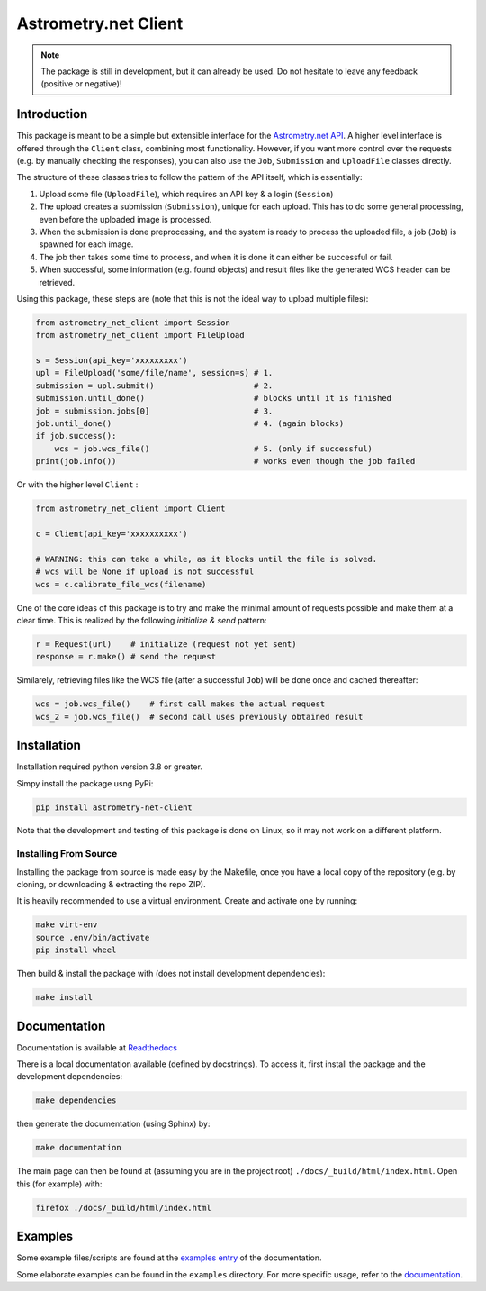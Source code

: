 *********************
Astrometry.net Client
*********************

.. image:: https://readthedocs.org/projects/astrometry-net-client/badge/?version=latest
   :target: https://astrometry-net-client.readthedocs.io/en/latest/?badge=latest
   :alt: Documentation Status
   
.. image:: https://github.com/StenSipma/astrometry_net_client/workflows/Build%20&%20Tests/badge.svg
   :target: https://github.com/StenSipma/astrometry_net_client/actions?query=workflow%3A%22Build+%26+Tests%22
   :alt: Build & Tests Status

.. note:: 
   The package is still in development, but it can already be used. 
   Do not hesitate to leave any feedback (positive or negative)!

Introduction
------------

This package is meant to be a simple but extensible interface for the `Astrometry.net API`_. A higher level interface is offered through the ``Client`` class, combining most functionality. However, if you want more control over the requests (e.g. by manually checking the responses), you can also use the ``Job``, ``Submission`` and ``UploadFile`` classes directly.

The structure of these classes tries to follow the pattern of the API itself, which is essentially:

1. Upload some file (``UploadFile``), which requires an API key & a login (``Session``)
2. The upload creates a submission (``Submission``), unique for each upload. This has to do some general processing, even before the uploaded image is processed.
3. When the submission is done preprocessing, and the system is ready to process the uploaded file, a job (``Job``) is spawned for each image.
4. The job then takes some time to process, and when it is done it can either be successful or fail.
5. When successful, some information (e.g. found objects) and result files like the generated WCS header can be retrieved.

Using this package, these steps are (note that this is not the ideal way to upload multiple files):

.. code:: python
   
    from astrometry_net_client import Session
    from astrometry_net_client import FileUpload

    s = Session(api_key='xxxxxxxxx')
    upl = FileUpload('some/file/name', session=s) # 1.
    submission = upl.submit()                     # 2.
    submission.until_done()                       # blocks until it is finished       
    job = submission.jobs[0]                      # 3.
    job.until_done()                              # 4. (again blocks)
    if job.success():
        wcs = job.wcs_file()                      # 5. (only if successful)
    print(job.info())                             # works even though the job failed

Or with the higher level ``Client`` :

.. code:: python
   
    from astrometry_net_client import Client

    c = Client(api_key='xxxxxxxxxx')

    # WARNING: this can take a while, as it blocks until the file is solved.
    # wcs will be None if upload is not successful
    wcs = c.calibrate_file_wcs(filename)  

One of the core ideas of this package is to try and make the minimal amount of requests possible and make them at a clear time. This is realized by the following *initialize & send* pattern:

.. code:: python

    r = Request(url)    # initialize (request not yet sent)
    response = r.make() # send the request

Similarely, retrieving files like the WCS file (after a successful ``Job``) will be done once and cached thereafter:

.. code:: python

    wcs = job.wcs_file()    # first call makes the actual request
    wcs_2 = job.wcs_file()  # second call uses previously obtained result

.. _Astrometry.net API: http://nova.astrometry.net/


Installation
------------

Installation required python version 3.8 or greater.

Simpy install the package usng PyPi:

.. code:: bash

        pip install astrometry-net-client

Note that the development and testing of this package is done on Linux, so it
may not work on a different platform.

Installing From Source
""""""""""""""""""""""

Installing the package from source is made easy by the Makefile, once you have a local copy of the repository (e.g. by cloning, or downloading & extracting the repo ZIP).

It is heavily recommended to use a virtual environment. Create and activate one by running:

.. code:: bash

        make virt-env
        source .env/bin/activate
        pip install wheel

Then build & install the package with (does not install development dependencies):

.. code:: bash

        make install

Documentation
-------------
Documentation is available at `Readthedocs`_

.. _Readthedocs: https://astrometry-net-client.readthedocs.io/en/latest/

There is a local documentation available (defined by docstrings). To access it, first  install the package and the development dependencies:

.. code:: bash

        make dependencies
        
then generate the documentation (using Sphinx) by:

.. code:: bash

        make documentation

The main page can then be found at (assuming you are in the project root) ``./docs/_build/html/index.html``. Open this (for example) with:

.. code:: bash

        firefox ./docs/_build/html/index.html

Examples
--------
Some example files/scripts are found at the `examples entry`_ of the documentation.

Some elaborate examples can be found in the ``examples`` directory. 
For more specific usage, refer to the `documentation`_.

.. _examples entry: https://astrometry-net-client.readthedocs.io/en/latest/examples/overview.html
.. _documentation: https://astrometry-net-client.readthedocs.io/en/latest
